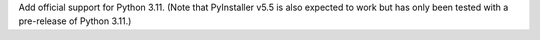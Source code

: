 Add official support for Python 3.11. (Note that PyInstaller v5.5 is also
expected to work but has only been tested with a pre-release of Python 3.11.)
